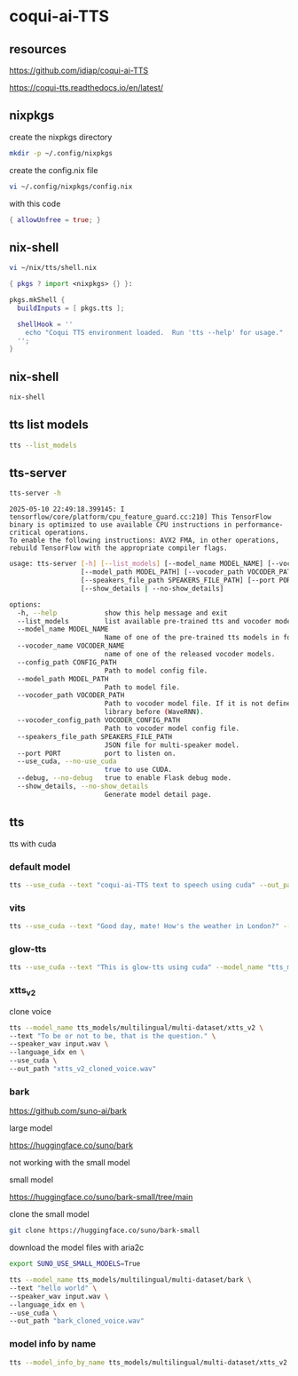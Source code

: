 #+STARTUP: content
* coqui-ai-TTS
** resources

[[https://github.com/idiap/coqui-ai-TTS]]

[[https://coqui-tts.readthedocs.io/en/latest/]]

** nixpkgs

create the nixpkgs directory

#+begin_src sh
mkdir -p ~/.config/nixpkgs
#+end_src

create the config.nix file

#+begin_src sh
vi ~/.config/nixpkgs/config.nix
#+end_src

with this code

#+begin_src nix
{ allowUnfree = true; }
#+end_src

** nix-shell

#+begin_src sh
vi ~/nix/tts/shell.nix
#+end_src

#+begin_src nix
{ pkgs ? import <nixpkgs> {} }:

pkgs.mkShell {
  buildInputs = [ pkgs.tts ];

  shellHook = ''
    echo "Coqui TTS environment loaded.  Run 'tts --help' for usage."
  '';
}
#+end_src

** nix-shell

#+begin_src sh
nix-shell
#+end_src

** tts list models

#+begin_src sh
tts --list_models
#+end_src

** tts-server

#+begin_src sh
tts-server -h
#+end_src

#+begin_example
2025-05-10 22:49:18.399145: I tensorflow/core/platform/cpu_feature_guard.cc:210] This TensorFlow binary is optimized to use available CPU instructions in performance-critical operations.
To enable the following instructions: AVX2 FMA, in other operations, rebuild TensorFlow with the appropriate compiler flags.
#+end_example

#+begin_src sh
usage: tts-server [-h] [--list_models] [--model_name MODEL_NAME] [--vocoder_name VOCODER_NAME] [--config_path CONFIG_PATH]
                  [--model_path MODEL_PATH] [--vocoder_path VOCODER_PATH] [--vocoder_config_path VOCODER_CONFIG_PATH]
                  [--speakers_file_path SPEAKERS_FILE_PATH] [--port PORT] [--use_cuda | --no-use_cuda] [--debug | --no-debug]
                  [--show_details | --no-show_details]
#+end_src

#+begin_src sh
options:
  -h, --help            show this help message and exit
  --list_models         list available pre-trained tts and vocoder models.
  --model_name MODEL_NAME
                        Name of one of the pre-trained tts models in format <language>/<dataset>/<model_name>
  --vocoder_name VOCODER_NAME
                        name of one of the released vocoder models.
  --config_path CONFIG_PATH
                        Path to model config file.
  --model_path MODEL_PATH
                        Path to model file.
  --vocoder_path VOCODER_PATH
                        Path to vocoder model file. If it is not defined, model uses GL as vocoder. Please make sure that you installed vocoder
                        library before (WaveRNN).
  --vocoder_config_path VOCODER_CONFIG_PATH
                        Path to vocoder model config file.
  --speakers_file_path SPEAKERS_FILE_PATH
                        JSON file for multi-speaker model.
  --port PORT           port to listen on.
  --use_cuda, --no-use_cuda
                        true to use CUDA.
  --debug, --no-debug   true to enable Flask debug mode.
  --show_details, --no-show_details
                        Generate model detail page.
#+end_src

** tts

tts with cuda

*** default model

#+begin_src sh
tts --use_cuda --text "coqui-ai-TTS text to speech using cuda" --out_path output.wav
#+end_src

*** vits

#+begin_src sh
tts --use_cuda --text "Good day, mate! How's the weather in London?" --model_name "tts_models/en/vctk/vits" --out_path "british_vctk_vits.wav"
#+end_src

*** glow-tts

#+begin_src sh
tts --use_cuda --text "This is glow-tts using cuda" --model_name "tts_models/uk/mai/glow-tts" --out_path "british_mai_glow_tts.wav"
#+end_src

*** xtts_v2

clone voice

#+begin_src sh
tts --model_name tts_models/multilingual/multi-dataset/xtts_v2 \
--text "To be or not to be, that is the question." \
--speaker_wav input.wav \
--language_idx en \
--use_cuda \
--out_path "xtts_v2_cloned_voice.wav"
#+end_src

*** bark

[[https://github.com/suno-ai/bark]]

large model

[[https://huggingface.co/suno/bark]]

not working with the small model

small model

[[https://huggingface.co/suno/bark-small/tree/main]]

clone the small model

#+begin_src sh
git clone https://huggingface.co/suno/bark-small
#+end_src

download the model files with aria2c

#+begin_src sh
export SUNO_USE_SMALL_MODELS=True
#+end_src

#+begin_src sh
tts --model_name tts_models/multilingual/multi-dataset/bark \
--text "hello world" \
--speaker_wav input.wav \
--language_idx en \
--use_cuda \
--out_path "bark_cloned_voice.wav"
#+end_src

*** model info by name

#+begin_src sh
tts --model_info_by_name tts_models/multilingual/multi-dataset/xtts_v2
#+end_src
